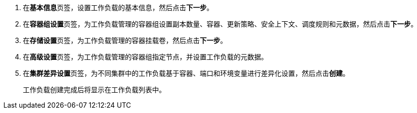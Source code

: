 // :ks_include_id: 436a1f9062db4517a30c7da15aad1061

. 在**基本信息**页签，设置工作负载的基本信息，然后点击**下一步**。

. 在**容器组设置**页签，为工作负载管理的容器组设置副本数量、容器、更新策略、安全上下文、调度规则和元数据，然后点击**下一步**。

. 在**存储设置**页签，为工作负载管理的容器挂载卷，然后点击**下一步**。

. 在**高级设置**页签，为工作负载管理的容器组指定节点，并设置工作负载的元数据。

. 在**集群差异设置**页签，为不同集群中的工作负载基于容器、端口和环境变量进行差异化设置，然后点击**创建**。
+
工作负载创建完成后将显示在工作负载列表中。